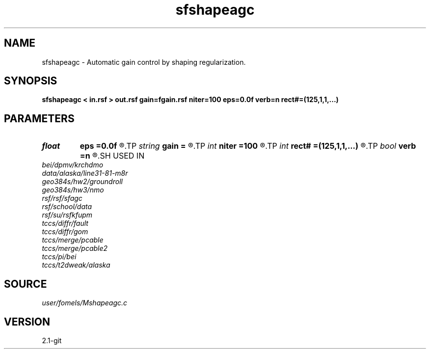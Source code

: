 .TH sfshapeagc 1  "APRIL 2019" Madagascar "Madagascar Manuals"
.SH NAME
sfshapeagc \- Automatic gain control by shaping regularization. 
.SH SYNOPSIS
.B sfshapeagc < in.rsf > out.rsf gain=fgain.rsf niter=100 eps=0.0f verb=n rect#=(125,1,1,...)
.SH PARAMETERS
.PD 0
.TP
.I float  
.B eps
.B =0.0f
.R  	regularization
.TP
.I string 
.B gain
.B =
.R  	output gain file (optional) (auxiliary output file name)
.TP
.I int    
.B niter
.B =100
.R  	number of iterations
.TP
.I int    
.B rect#
.B =(125,1,1,...)
.R  	smoothing radius on #-th axis
.TP
.I bool   
.B verb
.B =n
.R  [y/n]	verbosity
.SH USED IN
.TP
.I bei/dpmv/krchdmo
.TP
.I data/alaska/line31-81-m8r
.TP
.I geo384s/hw2/groundroll
.TP
.I geo384s/hw3/nmo
.TP
.I rsf/rsf/sfagc
.TP
.I rsf/school/data
.TP
.I rsf/su/rsfkfupm
.TP
.I tccs/diffr/fault
.TP
.I tccs/diffr/gom
.TP
.I tccs/merge/pcable
.TP
.I tccs/merge/pcable2
.TP
.I tccs/pi/bei
.TP
.I tccs/t2dweak/alaska
.SH SOURCE
.I user/fomels/Mshapeagc.c
.SH VERSION
2.1-git
